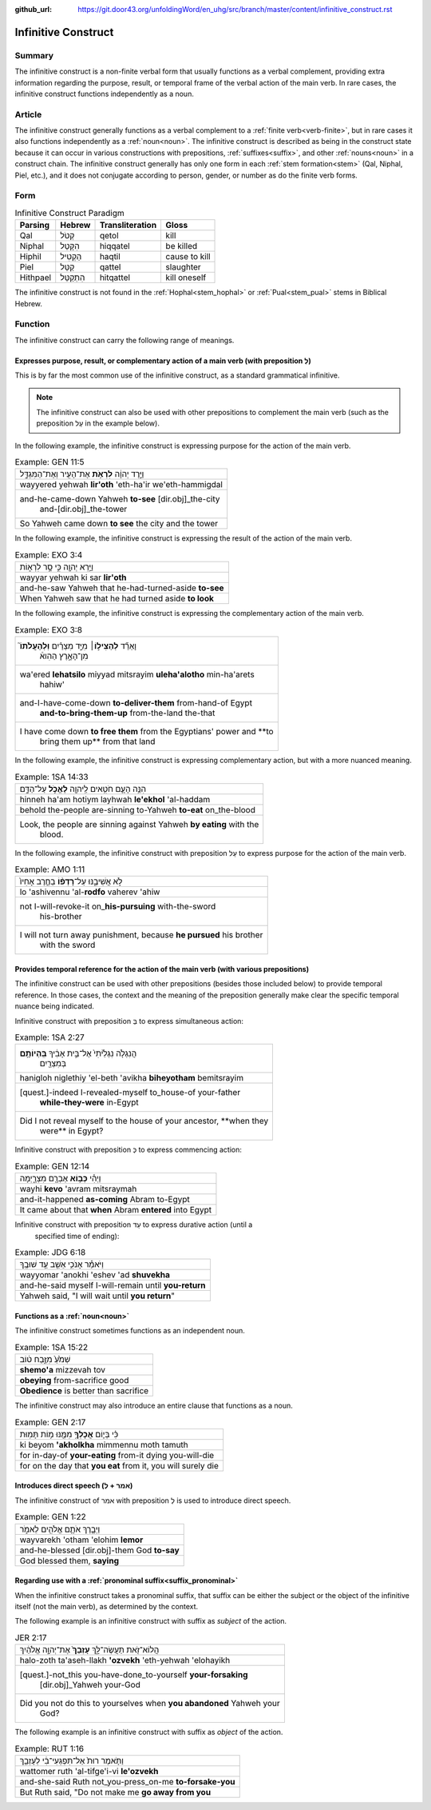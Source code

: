 :github_url: https://git.door43.org/unfoldingWord/en_uhg/src/branch/master/content/infinitive_construct.rst

.. _infinitive_construct:

Infinitive Construct
====================

Summary
-------

The infinitive construct is a non-finite verbal form that usually functions as a verbal complement, providing extra
information regarding the purpose, result, or temporal frame of the
verbal action of the main verb. In rare cases, the infinitive construct
functions independently as a noun.

Article
-------

The infinitive construct generally functions as a verbal complement to a
:ref:`finite verb<verb-finite>`,
but in rare cases it also functions independently as a :ref:`noun<noun>`.
The infinitive construct is described as being in the construct state
because it can occur in various constructions with prepositions,
:ref:`suffixes<suffix>`,
and other
:ref:`nouns<noun>`
in a construct chain. The infinitive construct generally has only one
form in each
:ref:`stem formation<stem>`
(Qal, Niphal, Piel, etc.), and it does not conjugate according to
person, gender, or number as do the finite verb forms.

Form
----

.. csv-table:: Infinitive Construct Paradigm
  :header-rows: 1

  Parsing,Hebrew,Transliteration,Gloss
  Qal,קְטֹל,qetol,kill
  Niphal,הִקָּטֵל,hiqqatel,be killed
  Hiphil,הַקְטִיל,haqtil,cause to kill
  Piel,קַטֵּל,qattel,slaughter
  Hithpael,הִתְקַטֵּל,hitqattel,kill oneself

The infinitive construct is not found in the :ref:`Hophal<stem_hophal>` or :ref:`Pual<stem_pual>` stems in
Biblical Hebrew.

Function
--------

The infinitive construct can carry the following range of meanings.

Expresses purpose, result, or complementary action of a main verb (with preposition לְ)
~~~~~~~~~~~~~~~~~~~~~~~~~~~~~~~~~~~~~~~~~~~~~~~~~~~~~~~~~~~~~~~~~~~~~~~~~~~~~~~~~~~~~~~

This is by far the most common use of the infinitive construct, as a
standard grammatical infinitive.

.. note:: The infinitive construct can also
          be used with other prepositions to complement the main verb (such as the
          preposition עַל in the example below).

In the following example, the infinitive construct is expressing
purpose for the action of the main verb.

.. csv-table:: Example: GEN 11:5

  וַיֵּ֣רֶד יְהוָ֔ה **לִרְאֹ֥ת** אֶת־הָעִ֖יר וְאֶת־הַמִּגְדָּ֑ל
  wayyered yehwah **lir'oth** 'eth-ha'ir we'eth-hammigdal
  "and-he-came-down Yahweh **to-see** [dir.obj]\_the-city
     and-[dir.obj]\_the-tower"
  So Yahweh came down **to see** the city and the tower

In the following example, the infinitive construct is expressing
the result of the action of the main verb.

.. csv-table:: Example: EXO 3:4

  וַיַּ֥רְא יְהוָ֖ה כִּ֣י סָ֣ר לִרְא֑וֹת
  wayyar yehwah ki sar **lir'oth**
  and-he-saw Yahweh that he-had-turned-aside **to-see**
  When Yahweh saw that he had turned aside **to look**

In the following example, the infinitive construct is expressing
the complementary action of the main verb.

.. csv-table:: Example: EXO 3:8

  "וָאֵרֵ֞ד **לְהַצִּיל֣וֹ**\ ׀ מִיַּ֣ד מִצְרַ֗יִם **וּֽלְהַעֲלֹתוֹ֮**
     מִן־הָאָ֣רֶץ הַהִוא֒"
  "wa'ered **lehatsilo** miyyad mitsrayim **uleha'alotho** min-ha'arets
     hahiw'"
  "and-I-have-come-down **to-deliver-them** from-hand-of Egypt
     **and-to-bring-them-up** from-the-land the-that"
  "I have come down **to free them** from the Egyptians' power and **to
     bring them up** from that land"

In the following example, the infinitive construct is expressing
complementary action, but with a more nuanced meaning.

.. csv-table:: Example: 1SA 14:33

  הִנֵּ֥ה הָעָ֛ם חֹטִ֥אים לַֽיהוָ֖ה **לֶאֱכֹ֣ל** עַל־הַדָּ֑ם
  hinneh ha'am hotiym layhwah **le'ekhol** 'al-haddam
  behold the-people are-sinning to-Yahweh **to-eat** on\_the-blood
  "Look, the people are sinning against Yahweh **by eating** with the
     blood."

In the following example, the infinitive construct with preposition עַל to
express purpose for the action of the main verb.

.. csv-table:: Example: AMO 1:11

  לֹ֣א אֲשִׁיבֶ֑נּוּ עַל־\ **רָדְפ֨וֹ** בַחֶ֤רֶב אָחִיו֙
  lo 'ashivennu 'al-**rodfo** vaherev 'ahiw
  "not I-will-revoke-it on\_\ **his-pursuing** with-the-sword
     his-brother"
  "I will not turn away punishment, because **he pursued** his brother
     with the sword"

Provides temporal reference for the action of the main verb (with various prepositions)
~~~~~~~~~~~~~~~~~~~~~~~~~~~~~~~~~~~~~~~~~~~~~~~~~~~~~~~~~~~~~~~~~~~~~~~~~~~~~~~~~~~~~~~

The infinitive construct can be used with other prepositions (besides
those included below) to provide temporal reference. In those cases, the
context and the meaning of the preposition generally make clear the
specific temporal nuance being indicated.

Infinitive construct with preposition בְּ to express simultaneous action:

.. csv-table:: Example: 1SA 2:27

  "הֲנִגְלֹ֤ה נִגְלֵ֙יתִי֙ אֶל־בֵּ֣ית אָבִ֔יךָ **בִּֽהְיוֹתָ֥ם**
     בְּמִצְרַ֖יִם"
  hanigloh niglethiy 'el-beth 'avikha **biheyotham** bemitsrayim
  "[quest.]-indeed I-revealed-myself to\_house-of your-father
     **while-they-were** in-Egypt"
  "Did I not reveal myself to the house of your ancestor, **when they
     were** in Egypt?"

Infinitive construct with preposition כְּ to express commencing action:

.. csv-table:: Example: GEN 12:14

  וַיְהִ֕י **כְּב֥וֹא** אַבְרָ֖ם מִצְרָ֑יְמָה
  wayhi **kevo** 'avram mitsraymah
  and-it-happened **as-coming** Abram to-Egypt
  It came about that **when** Abram **entered** into Egypt

Infinitive construct with preposition עַד to express durative action (until a
   specified time of ending):

.. csv-table:: Example: JDG 6:18

  וַיֹּאמַ֕ר אָנֹכִ֥י אֵשֵׁ֖ב עַ֥ד שׁוּבֶֽךָ
  wayyomar 'anokhi 'eshev 'ad **shuvekha**
  and-he-said myself I-will-remain until **you-return**
  "Yahweh said, ""I will wait until **you return**"""

Functions as a :ref:`noun<noun>`
~~~~~~~~~~~~~~~~~~~~~~~~~~~~~~~~~

The infinitive construct sometimes functions as an independent noun.

.. csv-table:: Example: 1SA 15:22

  שְׁמֹ֙עַ֙ מִזֶּ֣בַח ט֔וֹב
  **shemo'a** mizzevah tov
  **obeying** from-sacrifice good
  **Obedience** is better than sacrifice

The infinitive construct may also introduce an entire clause that functions
as a noun.

.. csv-table:: Example: GEN 2:17

  כִּ֗י בְּי֛וֹם **אֲכָלְךָ֥** מִמֶּ֖נּוּ מ֥וֹת תָּמֽוּת
  ki beyom **'akholkha** mimmennu moth tamuth
  for in-day-of **your-eating** from-it dying you-will-die
  "for on the day that **you eat** from it, you will surely die"

Introduces direct speech (אמר + לְ)
~~~~~~~~~~~~~~~~~~~~~~~~~~~~~~~~~~~

The infinitive construct of אמר with preposition לְ is used to introduce direct speech.

.. csv-table:: Example: GEN 1:22

  וַיְבָ֧רֶךְ אֹתָ֛ם אֱלֹהִ֖ים לֵאמֹ֑ר
  wayvarekh 'otham 'elohim **lemor**
  and-he-blessed [dir.obj]-them God **to-say**
  "God blessed them, **saying**"

Regarding use with a :ref:`pronominal suffix<suffix_pronominal>`
~~~~~~~~~~~~~~~~~~~~~~~~~~~~~~~~~~~~~~~~~~~~~~~~~~~~~~~~~~~~~~~~

When the infinitive construct takes a pronominal suffix, that suffix can
be either the subject or the object of the infinitive itself (not the
main verb), as determined by the context.

The following example is an infinitive construct with suffix as *subject*
of the action.

.. csv-table:: JER 2:17

  הֲלוֹא־זֹ֖את תַּעֲשֶׂה־לָּ֑ךְ **עָזְבֵךְ֙** אֶת־יְהוָ֣ה אֱלֹהַ֔יִךְ
  halo-zoth ta'aseh-llakh **'ozvekh** 'eth-yehwah 'elohayikh
  "[quest.]-not\_this you-have-done\_to-yourself **your-forsaking**
     [dir.obj]\_Yahweh your-God"
  "Did you not do this to yourselves when **you abandoned** Yahweh your
     God?"

The following example is an infinitive construct with suffix as *object*
of the action.

.. csv-table:: Example: RUT 1:16

  וַתֹּ֤אמֶר רוּת֙ אַל־תִּפְגְּעִי־בִ֔י לְעָזְבֵ֖ךְ
  wattomer ruth 'al-tifge'i-vi **le'ozvekh**
  and-she-said Ruth not\_you-press\_on-me **to-forsake-you**
  "But Ruth said, ""Do not make me **go away from you**"

